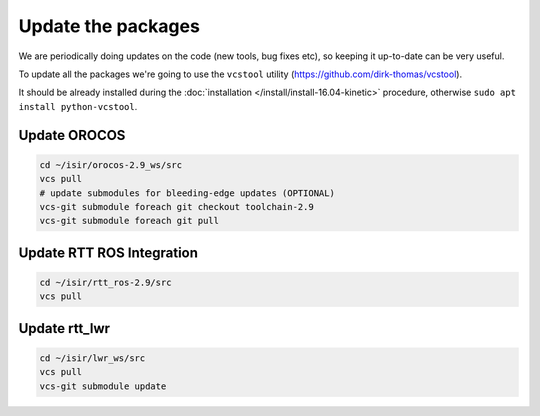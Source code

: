 **Update the packages**
#########################

We are periodically doing updates on the code (new tools, bug fixes etc), so keeping it up-to-date can be very useful.

To update all the packages we're going to use the ``vcstool`` utility (https://github.com/dirk-thomas/vcstool).

It should be already installed during the :doc:`installation </install/install-16.04-kinetic>` procedure, otherwise ``sudo apt install python-vcstool``.

Update OROCOS
-------------

.. code-block:: bash

        cd ~/isir/orocos-2.9_ws/src
        vcs pull
        # update submodules for bleeding-edge updates (OPTIONAL)
        vcs-git submodule foreach git checkout toolchain-2.9
        vcs-git submodule foreach git pull

Update RTT ROS Integration
--------------------------

.. code-block:: bash

        cd ~/isir/rtt_ros-2.9/src
        vcs pull

Update rtt_lwr
--------------

.. code-block:: bash

        cd ~/isir/lwr_ws/src
        vcs pull
        vcs-git submodule update
